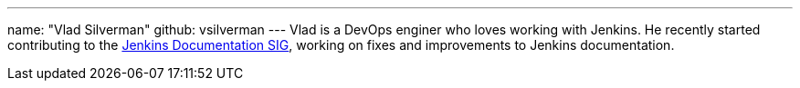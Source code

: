 ---
name: "Vlad Silverman"
github: vsilverman
---
Vlad is a DevOps enginer who loves working with Jenkins.
He recently started contributing to the link:/sigs/docs[Jenkins Documentation SIG], working on fixes and improvements to Jenkins documentation.
